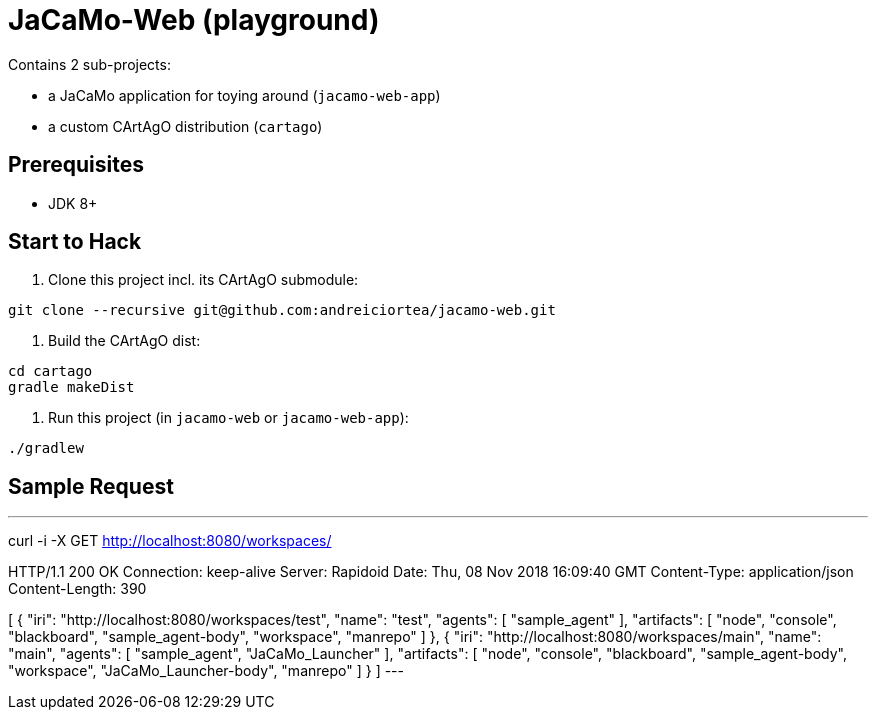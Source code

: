 = JaCaMo-Web (playground)

Contains 2 sub-projects:

* a JaCaMo application for toying around (`jacamo-web-app`)

* a custom CArtAgO distribution (`cartago`)


== Prerequisites

* JDK 8+


== Start to Hack

. Clone this project incl. its CArtAgO submodule:

----
git clone --recursive git@github.com:andreiciortea/jacamo-web.git
----

. Build the CArtAgO dist:

----
cd cartago
gradle makeDist
----

. Run this project (in `jacamo-web` or `jacamo-web-app`):

----
./gradlew
----

== Sample Request

---
curl -i -X GET http://localhost:8080/workspaces/


HTTP/1.1 200 OK
Connection: keep-alive
Server: Rapidoid
Date: Thu, 08 Nov 2018 16:09:40 GMT
Content-Type: application/json
Content-Length: 390

[
    {
        "iri": "http://localhost:8080/workspaces/test",
        "name": "test",
        "agents": [
            "sample_agent"
        ],
        "artifacts": [
            "node",
            "console",
            "blackboard",
            "sample_agent-body",
            "workspace",
            "manrepo"
        ]
    },
    {
        "iri": "http://localhost:8080/workspaces/main",
        "name": "main",
        "agents": [
            "sample_agent",
            "JaCaMo_Launcher"
        ],
        "artifacts": [
            "node",
            "console",
            "blackboard",
            "sample_agent-body",
            "workspace",
            "JaCaMo_Launcher-body",
            "manrepo"
        ]
    }
]
---